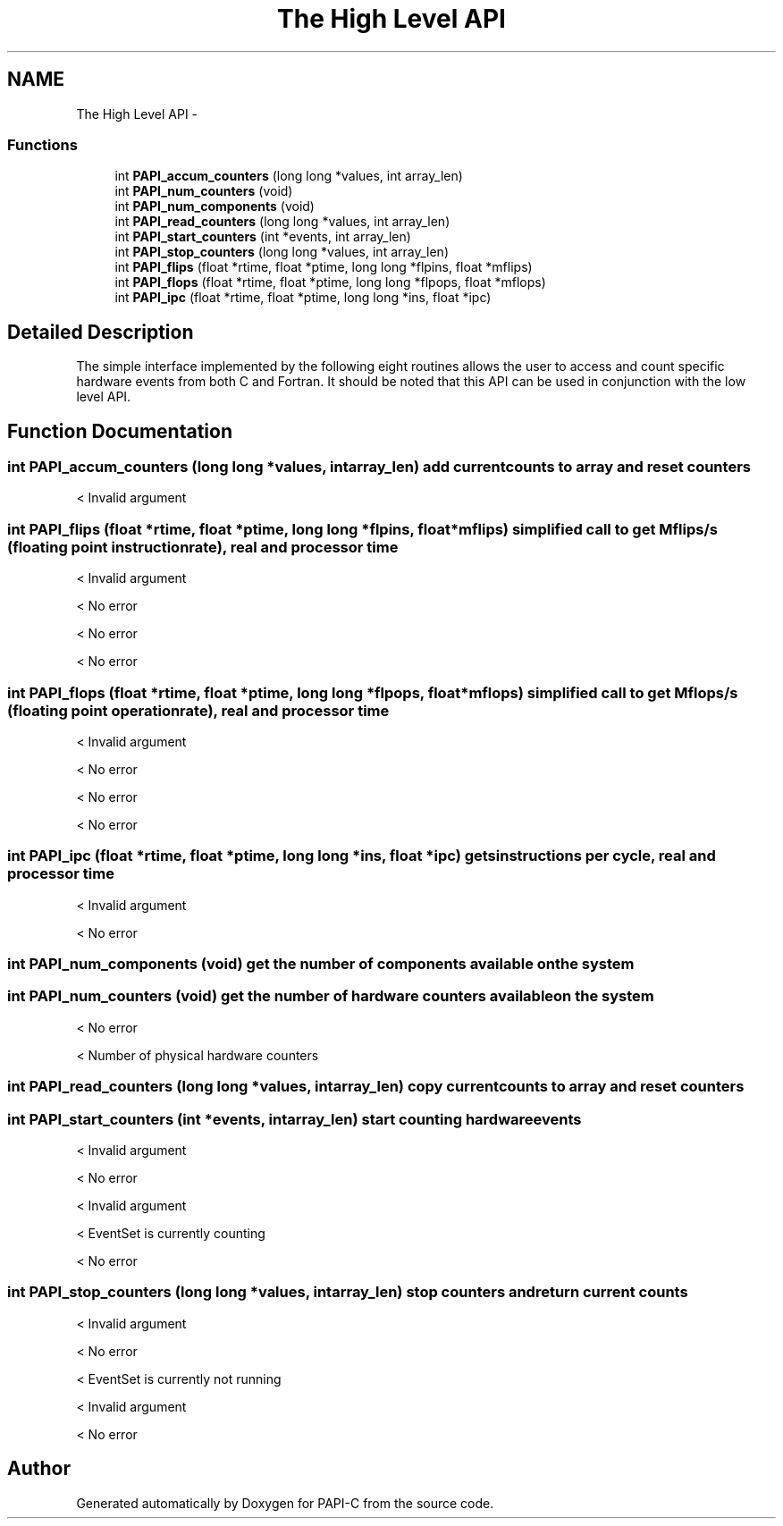 .TH "The High Level API" 3 "Fri Nov 4 2011" "Version 4.2.0.1" "PAPI-C" \" -*- nroff -*-
.ad l
.nh
.SH NAME
The High Level API \- 
.SS "Functions"

.in +1c
.ti -1c
.RI "int \fBPAPI_accum_counters\fP (long long *values, int array_len)"
.br
.ti -1c
.RI "int \fBPAPI_num_counters\fP (void)"
.br
.ti -1c
.RI "int \fBPAPI_num_components\fP (void)"
.br
.ti -1c
.RI "int \fBPAPI_read_counters\fP (long long *values, int array_len)"
.br
.ti -1c
.RI "int \fBPAPI_start_counters\fP (int *events, int array_len)"
.br
.ti -1c
.RI "int \fBPAPI_stop_counters\fP (long long *values, int array_len)"
.br
.ti -1c
.RI "int \fBPAPI_flips\fP (float *rtime, float *ptime, long long *flpins, float *mflips)"
.br
.ti -1c
.RI "int \fBPAPI_flops\fP (float *rtime, float *ptime, long long *flpops, float *mflops)"
.br
.ti -1c
.RI "int \fBPAPI_ipc\fP (float *rtime, float *ptime, long long *ins, float *ipc)"
.br
.in -1c
.SH "Detailed Description"
.PP 
The simple interface implemented by the following eight routines allows the user to access and count specific hardware events from both C and Fortran. It should be noted that this API can be used in conjunction with the low level API. 
.SH "Function Documentation"
.PP 
.SS "int \fBPAPI_accum_counters\fP (long long *values, intarray_len)"add current counts to array and reset counters 
.PP
< Invalid argument 
.SS "int \fBPAPI_flips\fP (float *rtime, float *ptime, long long *flpins, float *mflips)"simplified call to get Mflips/s (floating point instruction rate), real and processor time 
.PP
< Invalid argument
.PP
< No error
.PP
< No error
.PP
< No error 
.SS "int \fBPAPI_flops\fP (float *rtime, float *ptime, long long *flpops, float *mflops)"simplified call to get Mflops/s (floating point operation rate), real and processor time 
.PP
< Invalid argument
.PP
< No error
.PP
< No error
.PP
< No error 
.SS "int \fBPAPI_ipc\fP (float *rtime, float *ptime, long long *ins, float *ipc)"gets instructions per cycle, real and processor time 
.PP
< Invalid argument
.PP
< No error 
.SS "int \fBPAPI_num_components\fP (void)"get the number of components available on the system 
.SS "int \fBPAPI_num_counters\fP (void)"get the number of hardware counters available on the system 
.PP
< No error
.PP
< Number of physical hardware counters 
.SS "int \fBPAPI_read_counters\fP (long long *values, intarray_len)"copy current counts to array and reset counters 
.SS "int \fBPAPI_start_counters\fP (int *events, intarray_len)"start counting hardware events 
.PP
< Invalid argument
.PP
< No error
.PP
< Invalid argument
.PP
< EventSet is currently counting
.PP
< No error 
.SS "int \fBPAPI_stop_counters\fP (long long *values, intarray_len)"stop counters and return current counts 
.PP
< Invalid argument
.PP
< No error
.PP
< EventSet is currently not running
.PP
< Invalid argument
.PP
< No error 
.SH "Author"
.PP 
Generated automatically by Doxygen for PAPI-C from the source code.
